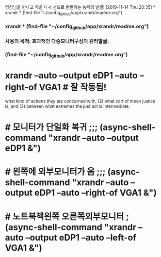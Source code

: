 
영감님을 만나고 악을 다시 선으로 변환하는 능력의 발굴!
[2019-11-14 Thu 20:35] * xrandr * (find-file "~/config_github/app/xrandr/readme.org")
*** xrandr * (find-file "~/config_github/app/xrandr/readme.org")
*** 사용의 목적: 효과적인 다중모니터구성의 원리발굴.
*** (find-file "~/config_github/app/xrandr/readme.org")
* xrandr --auto --output eDP1 --auto --right-of VGA1 # 잘 작동됨!

what kind of actions they are
concerned with, (2) what sort of mean justice
is, and (3) between what extremes the just act
is
 intermediate.

* # 모니터가 단일화 복귀 ;;; (async-shell-command "xrandr --auto --output eDP1 &")
* # 왼쪽에 외부모니터가 옴 ;;; (async-shell-command "xrandr --auto --output eDP1 --auto --right-of VGA1 &")
* # 노트북잭왼쪽 오른쪽외부모니터 ; (async-shell-command "xrandr --auto --output eDP1 --auto --left-of VGA1 &")
